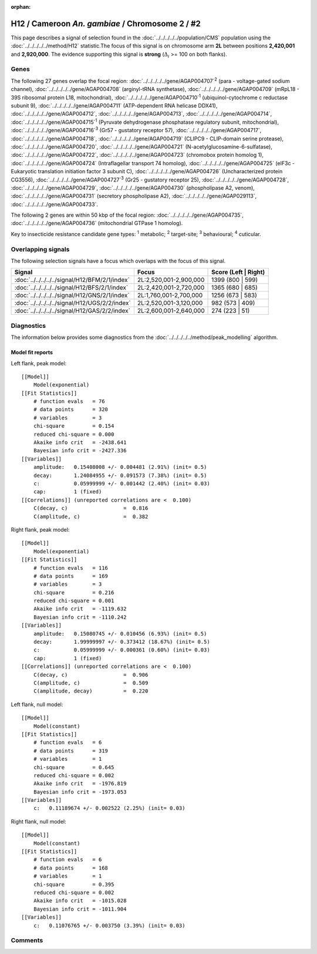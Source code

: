 :orphan:




H12 / Cameroon *An. gambiae* / Chromosome 2 / #2
================================================

This page describes a signal of selection found in the
:doc:`../../../../../population/CMS` population using the
:doc:`../../../../../method/H12` statistic.The focus of this signal is on chromosome arm
**2L** between positions **2,420,001** and
**2,920,000**.
The evidence supporting this signal is
**strong** (:math:`\Delta_{i}` >= 100 on both flanks).

.. raw:: html
    :file: peak_location.html

.. raw:: html

    <div class='bokeh-figure figure'><p class='caption'>
    <strong>Signal location</strong>. Blue markers
    show the values of the selection statistic.
    The dashed black line shows the fitted peak model. The shaded red area
    shows the focus of the selection signal. The shaded blue area shows
    the genomic region in linkage with the selection event. Use the
    mouse wheel or the controls at the top right of the plot to zoom in, and hover
    over genes to see gene names and descriptions.
    </p></div>

Genes
-----




The following 27 genes overlap the focal region: :doc:`../../../../../gene/AGAP004707`:sup:`2` (para - voltage-gated sodium channel),  :doc:`../../../../../gene/AGAP004708` (arginyl-tRNA synthetase),  :doc:`../../../../../gene/AGAP004709` (mRpL18 - 39S ribosomal protein L18, mitochondrial),  :doc:`../../../../../gene/AGAP004710`:sup:`1` (ubiquinol-cytochrome c reductase subunit 9),  :doc:`../../../../../gene/AGAP004711` (ATP-dependent RNA helicase DDX41),  :doc:`../../../../../gene/AGAP004712`,  :doc:`../../../../../gene/AGAP004713`,  :doc:`../../../../../gene/AGAP004714`,  :doc:`../../../../../gene/AGAP004715`:sup:`1` (Pyruvate dehydrogenase phosphatase regulatory subunit, mitochondrial),  :doc:`../../../../../gene/AGAP004716`:sup:`3` (Gr57 - gustatory receptor 57),  :doc:`../../../../../gene/AGAP004717`,  :doc:`../../../../../gene/AGAP004718`,  :doc:`../../../../../gene/AGAP004719` (CLIPC9 - CLIP-domain serine protease),  :doc:`../../../../../gene/AGAP004720`,  :doc:`../../../../../gene/AGAP004721` (N-acetylglucosamine-6-sulfatase),  :doc:`../../../../../gene/AGAP004722`,  :doc:`../../../../../gene/AGAP004723` (chromobox protein homolog 1),  :doc:`../../../../../gene/AGAP004724` (Intraflagellar transport 74 homolog),  :doc:`../../../../../gene/AGAP004725` (eIF3c - Eukaryotic translation initiation factor 3 subunit C),  :doc:`../../../../../gene/AGAP004726` (Uncharacterized protein CG3556),  :doc:`../../../../../gene/AGAP004727`:sup:`3` (Gr25 - gustatory receptor 25),  :doc:`../../../../../gene/AGAP004728`,  :doc:`../../../../../gene/AGAP004729`,  :doc:`../../../../../gene/AGAP004730` (phospholipase A2, venom),  :doc:`../../../../../gene/AGAP004731` (secretory phospholipase A2),  :doc:`../../../../../gene/AGAP029113`,  :doc:`../../../../../gene/AGAP004733`.




The following 2 genes are within 50 kbp of the focal
region: :doc:`../../../../../gene/AGAP004735`,  :doc:`../../../../../gene/AGAP004736` (mitochondrial GTPase 1 homolog).


Key to insecticide resistance candidate gene types: :sup:`1` metabolic;
:sup:`2` target-site; :sup:`3` behavioural; :sup:`4` cuticular.

Overlapping signals
-------------------

The following selection signals have a focus which overlaps with the
focus of this signal.

.. cssclass:: table-hover
.. csv-table::
    :widths: auto
    :header: Signal,Focus,Score (Left | Right)

    :doc:`../../../../../signal/H12/BFM/2/1/index`, "2L:2,520,001-2,900,000", 1399 (800 | 599)
    :doc:`../../../../../signal/H12/BFS/2/1/index`, "2L:2,420,001-2,720,000", 1365 (680 | 685)
    :doc:`../../../../../signal/H12/GNS/2/1/index`, "2L:1,760,001-2,700,000", 1256 (673 | 583)
    :doc:`../../../../../signal/H12/UGS/2/2/index`, "2L:2,520,001-3,120,000", 982 (573 | 409)
    :doc:`../../../../../signal/H12/GAS/2/2/index`, "2L:2,600,001-2,640,000", 274 (223 | 51)
    



Diagnostics
-----------

The information below provides some diagnostics from the
:doc:`../../../../../method/peak_modelling` algorithm.

.. raw:: html

    <div class="figure">
    <img src="../../../../../_static/data/signal/H12/CMS/2/2/peak_context.png"/>
    <p class="caption"><strong>Selection signal in context</strong>. @@TODO</p>
    </div>

.. raw:: html

    <div class="figure">
    <img src="../../../../../_static/data/signal/H12/CMS/2/2/peak_targetting.png"/>
    <p class="caption"><strong>Peak targetting</strong>. @@TODO</p>
    </div>

.. raw:: html

    <div class="figure">
    <img src="../../../../../_static/data/signal/H12/CMS/2/2/peak_fit.png"/>
    <p class="caption"><strong>Peak fitting diagnostics</strong>. @@TODO</p>
    </div>

Model fit reports
~~~~~~~~~~~~~~~~~

Left flank, peak model::

    [[Model]]
        Model(exponential)
    [[Fit Statistics]]
        # function evals   = 76
        # data points      = 320
        # variables        = 3
        chi-square         = 0.154
        reduced chi-square = 0.000
        Akaike info crit   = -2438.641
        Bayesian info crit = -2427.336
    [[Variables]]
        amplitude:   0.15408008 +/- 0.004481 (2.91%) (init= 0.5)
        decay:       1.24084955 +/- 0.091573 (7.38%) (init= 0.5)
        c:           0.05999999 +/- 0.001442 (2.40%) (init= 0.03)
        cap:         1 (fixed)
    [[Correlations]] (unreported correlations are <  0.100)
        C(decay, c)                  =  0.816 
        C(amplitude, c)              =  0.382 


Right flank, peak model::

    [[Model]]
        Model(exponential)
    [[Fit Statistics]]
        # function evals   = 116
        # data points      = 169
        # variables        = 3
        chi-square         = 0.216
        reduced chi-square = 0.001
        Akaike info crit   = -1119.632
        Bayesian info crit = -1110.242
    [[Variables]]
        amplitude:   0.15080745 +/- 0.010456 (6.93%) (init= 0.5)
        decay:       1.99999997 +/- 0.373412 (18.67%) (init= 0.5)
        c:           0.05999999 +/- 0.000361 (0.60%) (init= 0.03)
        cap:         1 (fixed)
    [[Correlations]] (unreported correlations are <  0.100)
        C(decay, c)                  =  0.906 
        C(amplitude, c)              =  0.509 
        C(amplitude, decay)          =  0.220 


Left flank, null model::

    [[Model]]
        Model(constant)
    [[Fit Statistics]]
        # function evals   = 6
        # data points      = 319
        # variables        = 1
        chi-square         = 0.645
        reduced chi-square = 0.002
        Akaike info crit   = -1976.819
        Bayesian info crit = -1973.053
    [[Variables]]
        c:   0.11189674 +/- 0.002522 (2.25%) (init= 0.03)


Right flank, null model::

    [[Model]]
        Model(constant)
    [[Fit Statistics]]
        # function evals   = 6
        # data points      = 168
        # variables        = 1
        chi-square         = 0.395
        reduced chi-square = 0.002
        Akaike info crit   = -1015.028
        Bayesian info crit = -1011.904
    [[Variables]]
        c:   0.11076765 +/- 0.003750 (3.39%) (init= 0.03)


Comments
--------


.. raw:: html

    <div id="disqus_thread"></div>
    <script>
    
    (function() { // DON'T EDIT BELOW THIS LINE
    var d = document, s = d.createElement('script');
    s.src = 'https://agam-selection-atlas.disqus.com/embed.js';
    s.setAttribute('data-timestamp', +new Date());
    (d.head || d.body).appendChild(s);
    })();
    </script>
    <noscript>Please enable JavaScript to view the <a href="https://disqus.com/?ref_noscript">comments.</a></noscript>


